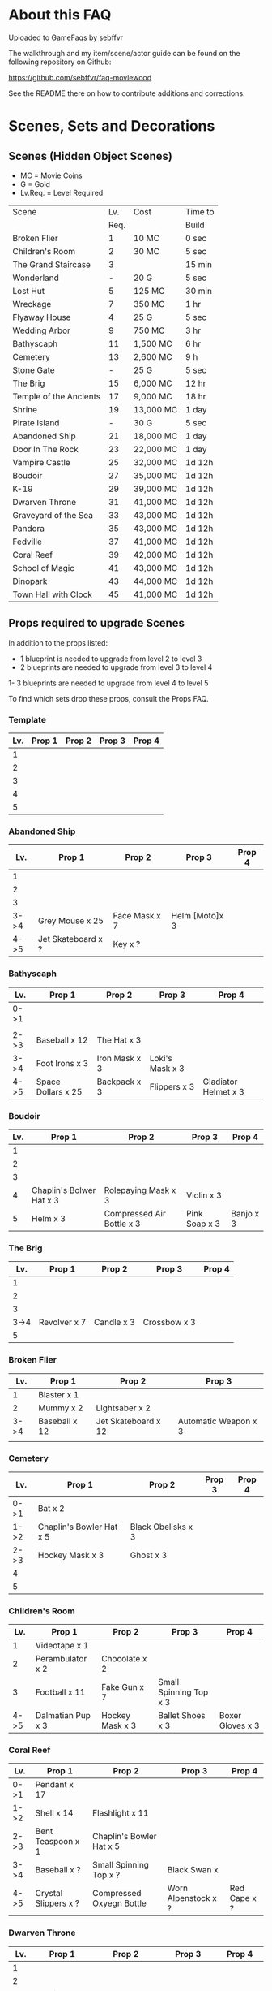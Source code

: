 #+OPTIONS: toc:nil
#+PANDOC_OPTIONS: include-before-body:gamefaq_header atx-headers:t

* About this FAQ

Uploaded to GameFaqs by sebffvr

The walkthrough and my item/scene/actor guide can be found on the
following repository on Github:

https://github.com/sebffvr/faq-moviewood

See the README there on how to contribute additions and corrections.


* Scenes, Sets and Decorations

** Scenes (Hidden Object Scenes)

- MC = Movie Coins
- G = Gold
- Lv.Req. = Level Required

|------------------------+------+-----------+---------|
| Scene                  |  Lv. | Cost      | Time to |
|                        | Req. |           | Build   |
|------------------------+------+-----------+---------|
| Broken Flier           |    1 | 10 MC     | 0 sec   |
| Children's Room        |    2 | 30 MC     | 5 sec   |
| The Grand Staircase    |    3 |           | 15 min  |
| Wonderland             |    - | 20 G      | 5 sec   |
| Lost Hut               |    5 | 125 MC    | 30 min  |
| Wreckage               |    7 | 350 MC    | 1 hr    |
| Flyaway House          |    4 | 25 G      | 5 sec   |
| Wedding Arbor          |    9 | 750 MC    | 3 hr    |
| Bathyscaph             |   11 | 1,500 MC  | 6 hr    |
| Cemetery               |   13 | 2,600 MC  | 9 h     |
| Stone Gate             |    - | 25 G      | 5 sec   |
| The Brig               |   15 | 6,000 MC  | 12 hr   |
| Temple of the Ancients |   17 | 9,000 MC  | 18 hr   |
| Shrine                 |   19 | 13,000 MC | 1 day   |
| Pirate Island          |    - | 30 G      | 5 sec   |
| Abandoned Ship         |   21 | 18,000 MC | 1 day   |
| Door In The Rock       |   23 | 22,000 MC | 1 day   |
| Vampire Castle         |   25 | 32,000 MC | 1d 12h  |
| Boudoir                |   27 | 35,000 MC | 1d 12h  |
| K-19                   |   29 | 39,000 MC | 1d 12h  |
| Dwarven Throne         |   31 | 41,000 MC | 1d 12h  |
| Graveyard of the Sea   |   33 | 43,000 MC | 1d 12h  |
| Pandora                |   35 | 43,000 MC | 1d 12h  |
| Fedville               |   37 | 41,000 MC | 1d 12h  |
| Coral Reef             |   39 | 42,000 MC | 1d 12h  |
| School of Magic        |   41 | 43,000 MC | 1d 12h  |
| Dinopark               |   43 | 44,000 MC | 1d 12h  |
| Town Hall with Clock   |   45 | 41,000 MC | 1d 12h  |
|------------------------+------+-----------+---------|


  
** Props required to upgrade Scenes

In addition to the props listed:

- 1 blueprint is needed to upgrade from level 2 to level 3
- 2 blueprints are needed to upgrade from level 3 to level 4
1- 3 blueprints are needed to upgrade from level 4 to level 5

To find which sets drop these props, consult the Props FAQ.

*** Template

|-----+--------+--------+--------+--------|
| Lv. | Prop 1 | Prop 2 | Prop 3 | Prop 4 |
|-----+--------+--------+--------+--------|
|   1 |        |        |        |        |
|   2 |        |        |        |        |
|   3 |        |        |        |        |
|   4 |        |        |        |        |
|   5 |        |        |        |        |


*** Abandoned Ship

|------+--------------------+---------------+----------------+--------|
|  Lv. | Prop 1             | Prop 2        | Prop 3         | Prop 4 |
|------+--------------------+---------------+----------------+--------|
|    1 |                    |               |                |        |
|    2 |                    |               |                |        |
|    3 |                    |               |                |        |
| 3->4 | Grey Mouse x 25    | Face Mask x 7 | Helm [Moto]x 3 |        |
| 4->5 | Jet Skateboard x ? | Key x ?       |                |        |

*** Bathyscaph

|------+--------------------+---------------+-----------------+----------------------|
| Lv.  | Prop 1             | Prop 2        | Prop 3          | Prop 4               |
|------+--------------------+---------------+-----------------+----------------------|
| 0->1 |                    |               |                 |                      |
|      |                    |               |                 |                      |
| 2->3 | Baseball x 12      | The Hat x 3   |                 |                      |
| 3->4 | Foot Irons x 3     | Iron Mask x 3 | Loki's Mask x 3 |                      |
| 4->5 | Space Dollars x 25 | Backpack x 3  | Flippers x 3    | Gladiator Helmet x 3 |

*** Boudoir

|-----+--------------------------+---------------------------+---------------+-----------|
| Lv. | Prop 1                   | Prop 2                    | Prop 3        | Prop 4    |
|-----+--------------------------+---------------------------+---------------+-----------|
|   1 |                          |                           |               |           |
|   2 |                          |                           |               |           |
|   3 |                          |                           |               |           |
|   4 | Chaplin's Bolwer Hat x 3 | Rolepaying Mask x 3       | Violin x 3    |           |
|   5 | Helm x 3                 | Compressed Air Bottle x 3 | Pink Soap x 3 | Banjo x 3 |

*** The Brig

|------+--------------+------------+--------------+--------|
|  Lv. | Prop 1       | Prop 2     | Prop 3       | Prop 4 |
|------+--------------+------------+--------------+--------|
|    1 |              |            |              |        |
|    2 |              |            |              |        |
|    3 |              |            |              |        |
| 3->4 | Revolver x 7 | Candle x 3 | Crossbow x 3 |        |
|    5 |              |            |              |        |

*** Broken Flier

|------+---------------+---------------------+----------------------|
|  Lv. | Prop 1        | Prop 2              | Prop 3               |
|------+---------------+---------------------+----------------------|
|    1 | Blaster x 1   |                     |                      |
|    2 | Mummy x 2     | Lightsaber x 2      |                      |
| 3->4 | Baseball x 12 | Jet Skateboard x 12 | Automatic Weapon x 3 |
|      |               |                     |                      |

*** Cemetery

|------+--------------------------+--------------------+--------+--------|
| Lv.  | Prop 1                   | Prop 2             | Prop 3 | Prop 4 |
|------+--------------------------+--------------------+--------+--------|
| 0->1 | Bat x 2                  |                    |        |        |
| 1->2 | Chaplin's Bowler Hat x 5 | Black Obelisks x 3 |        |        |
| 2->3 | Hockey Mask x 3          | Ghost x 3          |        |        |
| 4    |                          |                    |        |        |
| 5    |                          |                    |        |        |

*** Children's Room 

|------+-------------------+-----------------+------------------------+------------------|
|  Lv. | Prop 1            | Prop 2          | Prop 3                 | Prop 4           |
|------+-------------------+-----------------+------------------------+------------------|
|    1 | Videotape x 1     |                 |                        |                  |
|    2 | Perambulator x 2  | Chocolate x 2   |                        |                  |
|    3 | Football x 11     | Fake Gun x 7    | Small Spinning Top x 3 |                  |
| 4->5 | Dalmatian Pup x 3 | Hockey Mask x 3 | Ballet Shoes x 3       | Boxer Gloves x 3 |

*** Coral Reef

|------+----------------------+--------------------------+---------------------+--------------|
| Lv.  | Prop 1               | Prop 2                   | Prop 3              | Prop 4       |
|------+----------------------+--------------------------+---------------------+--------------|
| 0->1 | Pendant x 17         |                          |                     |              |
| 1->2 | Shell x 14           | Flashlight x 11          |                     |              |
| 2->3 | Bent Teaspoon x 1    | Chaplin's Bowler Hat x 5 |                     |              |
| 3->4 | Baseball x ?         | Small Spinning Top x ?   | Black Swan x        |              |
| 4->5 | Crystal Slippers x ? | Compressed Oxyegn Bottle | Worn Alpenstock x ? | Red Cape x ? |

*** Dwarven Throne

|------+----------------+--------------------+--------------+---------------|
| Lv.  | Prop 1         | Prop 2             | Prop 3       | Prop 4        |
|------+----------------+--------------------+--------------+---------------|
| 1    |                |                    |              |               |
| 2    |                |                    |              |               |
| 2->3 | Magic Wand x 3 | Tomahawk x 5       |              |               |
| 3->4 | Scepter x 5    | Maltese Knife x 25 | Queen x 5    |               |
| 4->5 | Rope x 25      | Stone Car x 7      | Crossbow x 3 | Gold Ring x 3 |

*** Fedville

|------+------------------------+-----------------+-----------+---------|
| Lv.  | Prop 1                 | Prop 2          | Prop 3    | Prop 4  |
|------+------------------------+-----------------+-----------+---------|
| 0->1 | Badge x 15             |                 |           |         |
| 1->2 | Horseshoe x 5          | Football x 3    |           |         |
| 2->3 | Motorcycle Sticker x 2 | Ice pick x 3    |           |         |
| 3->4 | Stone Car x 5          | Helm [Moto] x 4 | Queen x 4 |         |
| 4->5 | The Tomahawk x 4       | Smiling cat x 6 | Ghost x 7 | Key x 11 |

*** Flyaway House

|------+---------------+---------------------------+-------------+---------------------|
| Lv.  | Prop 1        | Prop 2                    | Prop 3      | Prop 4              |
|------+---------------+---------------------------+-------------+---------------------|
| 1    | Badge x 1     |                           |             |                     |
| 2    | Baseball x 3  | Shell x 3                 |             |                     |
| 2->3 | Videotape x 7 | Jet Skateboard x 11       |             |                     |
| 3->4 | Batteries x 5 | Compressed Air Bottle x 5 | Balloon x 5 |                     |
| 4->5 | Radio Set x 7 | White Feather x 7         | Camera x 5  | Pilot's glasses x 5 |
|------+---------------+---------------------------+-------------+---------------------|

*** The Grand Staircase

|------+-------------------+----------------------+---------------------+--------------------|
| Lv.  | Prop 1            | Prop 2               | Prop 3              | Prop 4             |
|------+-------------------+----------------------+---------------------+--------------------|
| 1    | Pendant x 1       |                      |                     |                    |
| 2    | Ice pick x 3      | Bat x 1              |                     |                    |
| 3->4 | Amphora x 5       | Ancient Watch x 12   | Opera Mask x 5      |                    |
| 4->5 | Chocolate Bar x 3 | Roleplaying Mask x 3 | Fogged up Glass x 3 | Bloody Diamond x 3 |
|      |                   |                      |                     |                    |

*** Graveyard of the Sea

|------+---------------------+-----------------+----------------------+----------|
| Lv.  | Prop 1              | Prop 2          | Prop 3               | Prop 4   |
|------+---------------------+-----------------+----------------------+----------|
| 1    |                     |                 |                      |          |
|      |                     |                 |                      |          |
| 2->3 | Predator's Mask x 2 | Ficus x 4       |                      |          |
| 3->4 | Flashlight x 3      | Hockey Mask x 3 | Schorched Banner x 3 |          |
| 4->5 | Army Knife x 9      | Amphora x 3     | Automatic Weapon x 3 | Crow x 3 |
|------+---------------------+-----------------+----------------------+----------|

*** K-19

|------+-----------------------------+----------------+---------------------+----------------|
| Lv.  | Prop 1                      | Prop 2         | Prop 3              | Prop 4         |
|------+-----------------------------+----------------+---------------------+----------------|
| 1    |                             |                |                     |                |
| 2    |                             |                |                     |                |
| 2->3 | Adrenaline Syringe x 3      | Flashlight x 3 |                     |                |
| 3->4 | Army Knife x 3              | Backpack x 3   | Flippers x 3        |                |
| 4->5 | 6-Barrelled Machine Gun x 3 | Fake Gun x 3   | Scorched Banner x 3 | Lightsaber x 3 |
|      |                             |                |                     |                |

*** Lost Hut

|------+----------------------+----------------+------------------+----------|
|  Lv. | Prop 1               | Prop 2         | Prop 3           | Prop 4   |
|------+----------------------+----------------+------------------+----------|
|    1 |                      |                |                  |          |
|    2 |                      |                |                  |          |
|    3 |                      |                |                  |          |
| 3->4 | Robin Hood's Bow x 7 | Golden Gun x 3 | The Tomahawk x 3 |          |
| 4->5 | Badge x 3            | Mask x 3       | Pipe x 3         | Whip x 3 |

*** Pandora

|------+-------------------+-----------------+----------------------+----------|
| Lv.  | Prop 1            | Prop 2          | Prop 3               | Prop 4   |
|------+-------------------+-----------------+----------------------+----------|
| 0->1 | Treasure map x 17 |                 |                      |          |
| 1->2 | Rope x 12         | Helm x 9        |                      |          |
| 2->3 | Chainsaw x 3      | Ficus x 11      |                      |          |
| 3->4 | Flashlight x 7    | Hockey Mask x 6 | Scorched Banner x 5  |          |
| 4->5 | Army Knife x 13   | Amphora x 9     | Automatic Weapon x 8 | Crow x 5 |
|------+-------------------+-----------------+----------------------+----------|

*** School of Magic

|------+------------------------+-------------------+----------+--------|
| Lv.  | Prop 1                 | Prop 2            | Prop 3   | Prop 4 |
|------+------------------------+-------------------+----------+--------|
| 0->1 | Cupid's Bow x 14       |                   |          |        |
| 1->2 | White Gloves x 9       | The Tricorn x 6   |          |        |
| 2->3 | Red and Blue Pills x 3 | Ancient Watch x 1 |          |        |
| 4    | Foot Irons x           | Magic Wand x      | Pigeon x |        |
| 5    | Face Mask x            |                   |          |        |


*** Shrine

|-----+----------------------+------------------------+----------------+--------------|
| Lv. | Prop 1               | Prop 2                 | Prop 3         | Prop 4       |
|-----+----------------------+------------------------+----------------+--------------|
|   1 |                      |                        |                |              |
|   2 |                      |                        |                |              |
|   3 |                      |                        |                |              |
|   4 |                      |                        |                |              |
|   5 | Crystal Slippers x 5 | Small Spinning Top x 5 | Black Swan x 5 | Red Cape x 5 |

*** Stone Gate

|-----+------------------+--------------+-----------------+-----------------------|
| Lv. | Prop 1           | Prop 2       | Prop 3          | Prop 4                |
|-----+------------------+--------------+-----------------+-----------------------|
|   1 |                  |              |                 |                       |
|   2 |                  |              |                 |                       |
|   3 |                  |              |                 |                       |
|   4 |                  |              |                 |                       |
|   5 | Crystal Ball x 3 | Tomahawk x 3 | Loki's Mask x 3 | Barbarian's Sword x 3 |

*** Vampire Castle

|-----+----------------+-----------+---------------+------------------|
| Lv. | Prop 1         | Prop 2    | Prop 3        | Prop 4           |
|-----+----------------+-----------+---------------+------------------|
|   1 |                |           |               |                  |
|   2 |                |           |               |                  |
|   3 |                |           |               |                  |
|   4 | Pendant x ?    |           |               |                  |
|   5 | Foot Irons x 3 | Rifle x 3 | Face Mask x 3 | Bladed Glove x 3 |
*** Wedding Arbor

|------+---------------+-----------------+---------------+------------------|
| Lv.  | Prop 1        | Prop 2          | Prop 3        | Prop 4           |
|------+---------------+-----------------+---------------+------------------|
|      |               |                 |               |                  |
| 1    |               |                 |               |                  |
| 2    | Batteries x 3 | Plush Heart x 5 |               |                  |
| 3->4 | Ficus x 3     | Rose Petals x 3 | Pink Soap x 3 |                  |
| 4->5 | Cup x 3       | Balloon x 3     | Candle x 3    | Wedding Ring x 3 |

*** Wreckage

|------+---------------------+-----------------+-------------------+---------------|
|  Lv. | Prop 1              | Prop 2          | Prop 3            | Prop 4        |
|------+---------------------+-----------------+-------------------+---------------|
|    1 |                     |                 |                   |               |
|    2 |                     |                 |                   |               |
|    3 |                     |                 |                   |               |
| 3->4 | Fogged-up Glass x 7 | Plush Heart x 9 | Chocolate Bar x 9 |               |
| 4->5 | Pendant x 20        | Rose Petals x 8 | Joker Card x 5    | Lifesaver x 5 |
|------+---------------------+-----------------+-------------------+---------------|


** Sets (Movie Coin Drops)

|-----------------------+-------+-----------+---------+------------+------------|
| Set                   | Level | Cost      | Time to | Drops      | Daily Rate |
|                       |  Req. | (MC)      | Build   | (MC/time)  |  (MC/24hr) |
|-----------------------+-------+-----------+---------+------------+------------|
| City of the Future    |     1 | 40,000    | 5 sec   | 1 / 15 min |         96 |
| Toy Car               |     2 | 55,000    | 5 sec   | 2 / 30 min |         96 |
| Titanic Wreckage      |     3 | 75,000    | 2 min   | 3 / 45 min |         96 |
| Cannibal Village      |     4 | 100,000   | 15 min  | 5 / 90 min |         80 |
| Secret Bunker         |     5 | 130,000   | 45 min  |            |            |
| Crash of Flight 815   |     6 |           |         |            |            |
| Lifeboat              |     7 |           |         |            |            |
| Ruins                 |    12 | 1,000,000 | 8h      | 22 / 8h    |         66 |
| Minotaur's Labyrinth  |       | 640,000   | 4h      | 14 / 2h    |        168 |
| Death from the Swamps |    13 |           |         |            |            |
| Zombie Well           |    14 |           |         |            |            |
| Missing Sailboat      |    15 |           |         |            |            |
| Crypt                 |    18 |           |         |            |            |
| Busted Tank           |    19 |           |         |            |            |
| Fallen Plane          |    20 |           |         |            |            |
| Island of Skeletons   |    21 |           |         |            |            |
| Secret Cave           |    22 |           |         |            |            |
| Gargoyle's House      |    25 |           |         |            |            |
| Venice Bridge         |    26 |           |         |            |            |
| Old Dam               |    28 |           |         |            |            |
| Ghost Patrol          |    30 |           |         |            |            |
| Gunship               |    35 |           |         |            |            |
| Lumber Mill           |    37 |           |         |            |            |
| Seagulls              |    38 | 750,000   | 1d      | 170 / 4h   |       1020 |
| Fishes                |    39 | 9,000,000 | 16h     | 237 / 8    |        711 |
| British House         |    40 |           |         |            |            |
| Suburb                |    41 |           |         |            |            |
| Kings Cross           |    42 |           |         |            |            |
| Diplodocus            |    43 |           |         |            |            |
| Patrol                |    44 |           |         |            |            |
| Ranger's House        |    45 |           |         |            |            |


** Decorations

|----------------------+-------+------------+---------+----------+-------|
| Decoration           | Level | Cost       | Time to | Drops    | Daily |
|                      |  Req. |            | Build   |          | Rate  |
|----------------------+-------+------------+---------+----------+-------|
| Golden Statue        |     2 | 10,000     | Instant |          |       |
| Mermaid Fountain     |     2 | 25,000     | Instant |          |       |
| Mountain Tree        |     3 | 25,000     | Instant |          |       |
| Minotaur Statue      |     3 | 40,000     | Instant |          |       |
| Fir Tree             |     4 | 54,000     | Instant |          |       |
| Fruit Tree           |     4 | 48,000     | Instant |          |       |
| Pink Jacob's Ladder  |     5 |            |         |          |       |
| Sailboat Statue      |       | 85,000     |         |          |       |
| Wave Statue          |     6 | 930,000    | Instant |          |       |
| Pond                 |     7 |            |         |          |       |
| Japanese Cherry Tree |       | 116,000    | 15m     |          |       |
| Blue Flowers         |    12 |            |         |          |       |
| Sun Dial             |    13 |            |         |          |       |
| Greek Portico        |    14 |            |         |          |       |
| Minotaur's Gate      |    15 |            |         |          |       |
| Magic Hat            |   n/a | daily gift | Instant | 10 / 1hr | 240   |
| s103_DEC_Bone_Horse  |    41 |            |         |          |       |


* Props

** Genre rewards (INCOMPLETE)

Unless otherwise noted, Genre upgrade rewards are:

Level 1->2: 25,000
Level 2->3: 50,000
Level 3->4: 
Level 4->5: 200,000
Level 5->6: 500,000

I have not been able to figure out if the genre level affects scoring. 

|-----------------+------------+------------+--------------+-------------------|
| Genre           | Level 2->3 | Level 3->4 | Level 4->5   | Level 5->6        |
|-----------------+------------+------------+--------------+-------------------|
| Action          |            |            |              |                   |
| Adventure       | 50,000     |            | Laura Statue |                   |
| Biography       |            |            |              |                   |
| Comedy          | 50,000     |            |              | Chaplin Statue    |
| Crime           |            |            |              | Gangster Statue   |
| Drama           |            |            | Girl Statue  |                   |
| Fantasy         |            |            |              |                   |
| Horror          |            |            |              | Somebody's Statue |
| Mystery         |            |            | Ghost Statue |                   |
| Romance         |            |            |              |                   |
| Science Fiction |            | 1 gold     |              |                   |
| Thriller        |            |            |              |                   |
| War             |            | 1 gold     |              |                   |
|-----------------+------------+------------+--------------+-------------------|



** Props and the Sets that Drop them (MOSTLY COMPLETE)

? = probably incomplete

|--------------------------+----------------------+----------------------+-------------------------+----------------+--------------------|
| Prop                     | Set 1                | Set 2                | Set 3                   | Set 4          | Set 5              |
|--------------------------+----------------------+----------------------+-------------------------+----------------+--------------------|
| Adrenalin Syringe        | Ghost Patrol         |                      |                         |                |                    |
| Amphora                  | Titanic Wreckage     | Zombie Well          | Secret Cave             | Ranger's House |                    |
| Ancient Watch            | Titanic Wreckage     | Secret Bunker        | Count's Pond            | Police         |                    |
| Army Knife               | Duke's Castle        | Gargoyle's House     | Zeppelin                | Patrol         |                    |
| Automatic Weapon         | Ruins                | Busted Tank          | Old Dam                 | Ghost Patrol   |                    |
| Backpack                 | Minotaur's Labyrinth | Fallen Plane         | Train Robbery           | Orc            | Pterodactyl        |
| Badge                    | Toy Car              | Crash of Flight 815  | Anaconda Creek          | Diplodocus     |                    |
| Ballet Shoes             | Versailles           | Fallen Plane         | Venice Bridge           | Suburb         |                    |
| Balloon                  | Missing Sailboat     | Fallen Plane         | Venice Bridge           | Gunship        |                    |
| Banjo ?                  |                      | Count's Pond         | Anaconda Creek          | Old Dam        | Glowing Forest     |
| Baseball                 | City of the Future   | Titanic Wreckage     | Luxor                   | Police         | Lumber Mill        |
| Bat                      |                      | Busted Tank          | Zeppelin                | Luxor          | Glowing Forest     |
| Batteries                | Versailles           | Zombie Well          | Ruins                   |                |                    |
| Bent Teaspoon            | Seagulls             |                      |                         |                |                    |
| Black Obelisk            | Dinosaur Graveyard   | Crypt                | Luxor                   | British House  |                    |
| Black Swan               | Cannibal Village     | Lifeboat             | Anaconda Creek          | Glowing Forest |                    |
| Bladed Glove ?           | Luxor                |                      |                         |                |                    |
| Blaster ?                |                      | Secret Bunker        | Ruins                   | Ghost Patrol   |                    |
| Bloody Diamond           | Titanic Wreckage     | Count's Pond         | Crypt                   | Diplodocus     |                    |
| Boxer Gloves             | Crash of Flight 815  | Toy Car              | Secret Cave             | Ghost Patrol   | British House      |
| Camera ?                 | City of the Future   |                      |                         |                |                    |
| Candle                   | Versailles           | Missing Sailboat     | Crypt                   |                | Walking Tree       |
| Case [Guitar] ?          |                      |                      | Old Dam                 |                |                    |
| Chainsaw                 | Battle Mech          |                      |                         |                |                    |
| Chaplin's Bowler Hat     | Toy Car              | Lifeboat             | Dinosaur Graveyard      | Kings Cross    |                    |
| Chocolate Bar            | City of the Future   | Titanic Wreckage     | Versailles              |                |                    |
| Clown's Mask ?           | Anaconda Creek       | Crypt                | Gargoyle's House        | Luxor          |                    |
| Compass ?                |                      |                      | Death from Swamps       | Battle Mech    |                    |
| Compressed Air Bottle    | Crash of Flight 815  | Zeppelin             | Ghost Patrol            | Train Robbery  | Patrol             |
| Crossbow                 | Anaconda Creek       | Island of Skeletons  | Old Dam                 | Orc            | Patrol             |
| Crow                     | Cannibal Village     | Gargoyle's House     | Venice Bridge           | Walking Tree   |                    |
| Crystal Ball ?           |                      |                      | Duke's Castle           |                |                    |
| Crystal Slippers         | Count's Pond         | Missing Sailboat     | Secret Cave             | Walking Tree   |                    |
| Cup                      | Cannibal Village     | Versailles           | Ruins                   |                | Giant Spider       |
| Cupid's Bow              | Count's Pond         | Secret Cave          | Death from Swamps       | Ranger's House |                    |
| Dalmatian Pup            | Toy Car              | Cannibal Village     | Lifeboat                | Patrol         |                    |
| Death Mask  ?            |                      |                      |                         |                |                    |
| Face Mask                | Missing Sailboat     | Busted Tank          | Zeppelin                | Patrol         |                    |
| Facepiece Respirator ?   |                      |                      | Island of Skeletons     |                |                    |
| Fake Gun                 | Titanic Wreckage     | Minotaur's Labyrinth | Duke's Castle           | Diplodocus     |                    |
| Ficus                    | Lifeboat             | Secret Cave          | Anaconda Creek          |                | Giant Spider       |
| Flashlight               | Gargoyle's House     | Venice Bridge        | Old Dam                 | Battle Mech    |                    |
| Flippers                 | Count's Pond         | Venice Bridge        | Train Robbery           | Glowing Forest | Fishes             |
| Fogged-Up Glass          | Cannibal Village     | Count's Pond         | Duke's Castle           | Police         |                    |
| Football                 | Titanic Wreckage     | Cannibal Village     | The Crash of Flight 815 | Orc            | Seagulls           |
| Foot Irons               | Missing Sailboat     | Zombie Well          | Island of Skeletons     | Glowing Forest | British House      |
| Ghost                    | Minotaur's Labyrinth | Island of Skeletons  | Gargoyle's House        | Gunship        | Ranger's House     |
| Gladiator Helmet         | Minotaur's Labyrinth | Island of Skeletons  | Venice Bridge           | Lumber Mill    |                    |
| Gold Ring                | Titanic Wreckage     | Ruins                | Train Robbery           | Diplodocus     |                    |
| Golden Gun               | Crash of Flight 815  | Busted Tank          | Train Robbery           | Gunship        |                    |
| Green Jelly/Slime ?      |                      |                      |                         | Ghost Patrol   |                    |
| Grey Mouse               | Cannibal Village     | Titanic Wreckage     | Death from Swamps       | Walking Tree   |                    |
| Helm [moto]              | Fallen Plane         | Venice Bridge        | Train Robbery           | Gunship        |                    |
| Helm [soldier] ?         | Fallen Plane         | zombie well          |                         |                |                    |
| Hockey Mask              | City of the Future   | Death from Swamps    | Venice Bridge           | Kings Cross    |                    |
| Horseshoe                | Missing Sailboat     | Anaconda Creek       | Ruins                   | Orc            | Seagulls           |
| Ice Pick                 | Crash of Flight 815  | Toy Car              | Death from Swamps       | Giant Spider   |                    |
| Iron Mask                | Lifeboat             | Versailles           | Death from Swamps       | British House  |                    |
| Jet Skateboard           | Toy Car              | Versailles           | Busted Tank             |                |                    |
| Joker Card               | Crash of Flight 815  | Zombie Well          | Island of Skeletons     | Walking Tree   | Lumber Mill        |
| Key                      | Anaconda Castle      | Busted Tank          | Ruins                   | Glowing Forest | Fishes             |
| Leather Cloak ?          |                      |                      |                         |                |                    |
| Lifesaver                | Titanic Wreckage     | Lifeboat             | Island of Skeletons     | Police         | Fishes             |
| Lightsaber               | City of the Future   | Luxor                | Busted Tank             | Ghost Patrol   |                    |
| Lime and Tequila ?       |                      |                      |                         |                |                    |
| Lockpick ?               |                      |                      |                         |                |                    |
| Loki's Mask              | Ruins                | Crypt                | Gargoyle's House        | Ranger's House |                    |
| Magic Wand               | Walking Tree         | Suburb               |                         |                |                    |
| Magnifier ?              |                      |                      |                         |                |                    |
| Maltese Knife            | Minotaur's Labyrinth | Zombie Well          | Duke's Castle           | Diplodocus     |                    |
| Mask                     | Secret Bunker        | Gargoyle's House     | Island of Skeletons     | Battle Mech    | Lumber Mill        |
| Model Airplane ?         |                      | Fallen Plane         |                         | GHost Patrol   |                    |
| Motorcycle Sticker       | Lumber Mill          |                      |                         |                |                    |
| Mummmy ?                 | City of the Future   |                      | Minotoaur's Labyrinth   | Ghost Patrol + |                    |
| Opera Mask               | City of the Future   | Crypt                | Secret Cave             | Seagulls       |                    |
| Perambulator ... ?       | Crash of Flight 815  | Count's Pond         | Old Dam                 | Battle Mech    |                    |
| Pigeon ?                 |                      | Secret Cave          | Dinosaur Graveyard      |                |                    |
| Pilot's Glasses ?        |                      | Old Dam              |                         |                |                    |
| Pink Soap                | Minotaur's Labyrinth | Fallen Plane         | Venice Bridge           | Giant Spider   | British House      |
| Pipe                     | Cannibal Village     | Secret Bunker        | Death from Swamps       |                | Ranger's House     |
| Plush Heart              | Crash of Flight 815  | Secret Bunker        | Count's Pond            | Giant Spider   | Seagulls           |
| Predator's Mask          | Giant Spider         | Diplodocus           |                         |                |                    |
| Queen                    | Minotaur's Labyrinth | Gargoyle's House     | Train Robbery           | Kings Cross    | Pterodactyl        |
| Radio Set ?              |                      | Train Robbery        | Island of Skeletons     | Ghost Patrol   |                    |
| Red and Blue Pills       | British House        |                      |                         |                |                    |
| Red Cape                 | Zombie Well          | Anaconda Creek       | Fallen Plane            | Ghost Patrol   |                    |
| Revolver ?               |                      |                      |                         |                |                    |
| Rifle ?                  |                      |                      | Death from Swamps       |                |                    |
| Robin Hood's Bow         | Secret Bunker        | Minotaur's Labyrinth | Zombie Well             | Ranger's House |                    |
| Roleplaying Mask         | Cannibal Village     | Fallen Plane         | Secret Bunker           | Suburb         |                    |
| Rope                     |                      | Busted Tank          | Island of Skeletons     | King's Cross   | Venice Bridge      |
| Rose Petals              | Versailles           | Count's Pond         | Old Dam                 | Fishes         |                    |
| Sankara Stone ?          |                      |                      | Duke's Castle           |                |                    |
| Sapphire Heart / Pendant | Titanic Wreckage     | Count's Pond         | Lifeboat                |                |                    |
| Scepter                  | Missing Sailboat     | Gargoyle's House     | Venice Bridge           | Lumber Mill    |                    |
| Scorched Banner          | Zombie Well          | Fallen Plane         | Zeppelin                | Battle Mech    | Suburb             |
| Shell                    | Dinosaur Graveyard   | Secret Bunker        | Old Dam                 | Fishes         |                    |
| Sign ?                   |                      |                      |                         |                |                    |
| Signet Ring ?            | Luxor                |                      |                         |                |                    |
| Six-Barreled Machine Gun | Secret Bunker        | Lifeboat             | Anaconda Creek          | Battle Mech    |                    |
| Small Spinning Top       | Toy Car              | Dinosaur Graveyard   | Old Dam                 | Police         |                    |
| Smiling Cat              | Cannibal Village     | Secret CaveI         | Old Dam                 | Glowing Forest |                    |
| Space Dollars            | Crash of Flight 815  | Secret Bunker        | Toy Car                 | Fishes         | Suburb             |
| Spiked Mask              | Anaconda Creek       |                      | Duke's Castle           | Diplodocus     | Dinosaur Graveyard |
| Stone Car                | Toy Car              | Ruins                | Island of Skeletons     | Lumber Mill    |                    |
| Stranger's Mask ?        |                      |                      |                         |                |                    |
| Symbolic Stone ?         |                      |                      |                         |                |                    |
| The Hat                  | Luxor                | Ruins                | Zeppelin                | Police         |                    |
| The Tomahawk             | Minotaur's Labyrinth | Island of Skeletons  | Gargoyle's House        | Gunship        | Ranger's House     |
| Treasure Map             | Anaconda Creek       | Secret Cave          | Fishes                  | Orc            | Train Robbery      |
| The Tricorn              | Minotaur's Labyrinth | Ruins                | Missing Sailboat        | Walking Tree   | Ranger's House     |
| Videotape                | Toy Car              | Versailles           | Gargoyle's House        | Seagulls       |                    |
| Violin                   | Missing Sailboat     | Kings Cross          | Duke's Castle           | Ghost Patrol   | Train Robbery      |
| Wedding Ring             | Versailles           | Crypt                | Duke's Castle           | Kings Cross    |                    |
| Whip                     | Crash of Flight 815  | Busted Tank          | Zeppelin                | Patrol         | Pterodactyl        |
| White Feather ?          |                      |                      |                         |                |                    |
| White Gloves             | Lifeboat             | Fallen Plane         | Missing Sailboat        | Fallen Plane   | Lumber Mill        |
| Worn Alpenstock ?        |                      |                      |                         |                |                    |
| Umbrella ?               |                      |                      |                         |                |                    |


** Prop Gifting Reward Value (INCOMPLETE)

Note: The actual cash value received seems to be multipled by a factor related to your level. See main FAQ.

In decreasing order of value. Correlated to rarity but not totally. 

*** 400 XP / 12,500

- Blood Diamond
- Boxed Gloves
- Crow
- Death Mask
- Gladiator Helmet
- Lifesaver
- Pilot's Glasses
- Red Cape
- Smiling Cat
- Whip

*** 300 XP  / 10,000 gamebucks

- Automatic Weapon
- Balloon [don't gift these - see FAQ]
xs- Crossbow
- Face Mask
- Flippers
- Fogged-Up Glass
- Golden Gun
- Joker Card
- Key
- Loki's Mask
- Mask
- Pigeon
- Pink Soap
- Sankara Stone
- Small Spinning Top
- Violin
- Wedding Ring
- White Feather
- Worn Alpenstock

*** 200 XP / 7,500 gamebucks

- Adrenaline Syringe
- Amphora
- Backpack
- Bent Teaspoon
- Black Swan
- Camera
- Candle
- Chainsaw
- Compressed Air Bottle
- Green Jelly / Slime
- Jet Skateboard
- The Hat
- Hockey Mask
- Leather Cloak
- Magic Wand
- Motorcycle Sticker
- Pipe
- Plush Heart
- Predator's Mask 
- Red and Blue Pills
- Rifle
- Roleplaying Mask
- Scepter
- Signet Ring
- Spiked Mask
- Stone Car
- Stranger's Mask
- The Tomahawk
- Umbrella
  
*** 100 XP / 5,000 gamebucks

- Ancient Watch
- Army Knife
- Baseball
- Batteries
- Chaplin's Bowler Hat
- Chocolate Bar
- Compass
- Crystal Slippers
- Dalmatian Pup
- Flashlight
- Ficus
- Foot Irons*
- Football
- Ghost
- Lightsaber
- Helm [military]
- Helm [motorcycle]
- Ice Pick
- The Tricorn
- Revolver
- Space Dollars

*** 50XP / 2,500 gamebucks

- Badge
- Bat
- Black Obelisk
- Case [Guitar]
- Clown's Mask
- Cup
- Cupid's Bow
- Crystal Ball
- Grey Mouse
- Horseshoe
- Maltese Knife*
- Pendant / Saphhire Heart
- Perambulator and Tommy Gun
- Radio Set
- Robin Hood's Bow
- Rope
- Treasure Map
- Videotape
- White Gloves

* Prizes

** Lottery Prizes

These are some of the cards I have seen:

- Cash: 400,000-2,000,000
- Sets: Military helicopter
- Gold: 4,5,9,10,15
- Flashlight
- Lamb
- Props: Ancient Watch, Wedding Ring, The Tricorn



** Random Gift Prizes

- Magic hat (Coin-dropping Decoration)
- Small Spinning Top
- Dating Fountain
- Gold: 1,2,3
- Automatic Weapon
- Lifeboat
- Flash Hint: 1
- Chain Hint: 3
- Joker Card (prop)
- Pink Soap (prop)
- Small Spinning Top (prop)
- Automatic Weapon (prop)
- Secret Bunker
- Greek Theater
- Sun Dial
- Game cash: $200,000, $300,000



* Actors


** Actor Star Values (INCOMPLETE)

(Incomplete / in Progress)

Stars for the actor in 

- Action (Act)
- Adventure (Adv)
- Biography (Bio)
- Comedy (Com)
- Crime (Cri)
- Drama (Dra)
- Fantasy (Fan)
- Horror (Hor)
- Mystery (Mys)
- Romance (Rom)
- Science Fiction (SF)
- Thriller (Thr)
- War (War)

with the actor's total star Sum at the end.

|---------------+-----+-----+-----+-----+-----+-----+-----+-----+-----+-----+----+-----+-----+-----|
| Actor         | Act | Adv | Bio | Com | Cri | Dra | Fan | Hor | Mys | Rom | SF | Thr | War | Sum |
|---------------+-----+-----+-----+-----+-----+-----+-----+-----+-----+-----+----+-----+-----+-----|
| Al Paco       |     |     |     |     |   1 |   2 |     |     |     |     |    |     |     |   3 |
| Maddy Rove    |     |     |     |     |     |     |     |     |     |     |    |   2 |   3 |   5 |
| Molly Cherry  |     |   3 |     |     |     |     |     |     |   3 |     |    |     |     |   6 |
| Tim Diamond   |   3 |     |     |     |     |   3 |     |     |     |     |    |     |     |   6 |
| Gwen Patrol   |     |     |     |     |     |     |     |     |     |   2 |    |   4 |     |   6 |
| Isaak Jones   |     |   4 |     |     |     |     |     |   2 |     |     |    |     |     |   6 |
| John Dippo    |     |     |     |     |     |     |   3 |   3 |     |     |    |     |     |   6 |
| Amy Termin    |     |     |     |     |   3 |   3 |     |     |     |     |    |     |     |   6 |
| Dug Michaels  |     |     |     |     |     |     |     |     |   3 |     |    |   3 |     |   6 |
| H Fordisson   |     |   3 |     |     |     |     |     |     |     |     |  3 |     |     |   6 |
| M-G Chlori    |     |     |     |   2 |     |     |   2 |     |     |     |    |     |     |   4 |
| Jack China    |   3 |     |     |   3 |     |     |     |     |     |     |    |     |     |   6 |
| Rad Dedcliff  |     |     |     |     |     |     |   2 |   3 |     |     |    |     |     |   5 |
| H-B Cartem    |     |     |     |     |     |   2 |   2 |     |     |     |    |     |     |   4 |
| Debi More     |   3 |     |     |     |     |     |     |     |   2 |     |    |     |     |   5 |
| J Halfman     |     |     |     |   2 |     |   2 |     |     |     |     |    |     |     |   4 |
| K Singer      |     |     |     |     |   2 |     |     |     |     |   2 |    |     |     |   4 |
| Rick Sway     |     |     |     |     |     |     |     |     |   2 |   3 |    |     |     |   5 |
| Ben der Polo  |     |     |     |     |   2 |     |     |     |     |     |    |   2 |     |   4 |
| C Blondett    |     |     |   2 |     |     |     |     |     |   1 |     |    |     |     |   3 |
| Wonna Etson   |     |   1 |     |     |     |     |   1 |     |     |     |    |     |     |   2 |
| Mich. RiZotto |     |   2 |     |     |     |     |     |     |     |   1 |    |     |     |   3 |
| Penny Rooks   |     |     |     |     |     |   1 |     |     |   2 |     |    |     |     |   3 |
| Ross Crowell  |     |   1 |   2 |     |     |     |     |     |     |     |    |     |     |   3 |
| G Silverbloom |     |     |     |     |     |     |     |     |     |     |  2 |   1 |     |   3 |
| A Jenniston   |     |     |     |   1 |     |     |     |     |     |   2 |    |     |     |   3 |
| Dylon Joe     |     |     |     |     |     |     |     |     |     |   2 |    |   2 |     |   4 |
| Maggie Foxie  |   1 |     |     |     |     |     |     |     |     |     |  2 |     |     |   3 |
| Peggy Ellens  |     |     |     |   1 |     |     |     |     |     |     |    |   1 |     |   2 |
| Becky Sale    |     |     |     |     |     |     |   1 |     |     |     |    |     |   1 |   2 |
| Ross Curtell  |     |     |     |     |     |     |     |   1 |     |     |  1 |     |     |   2 |
| B Restling    |   1 |     |     |     |   2 |     |     |     |     |     |    |     |     |   3 |
| B Dromor      |     |   2 |     |   3 |     |     |     |     |     |     |    |     |     |   5 |
| Bill Smith    |   3 |     |     |     |     |     |   2 |     |     |     |    |     |     |   5 |
| Lisa Ferum    |     |     |   2 |     |   2 |     |     |     |     |     |    |     |     |   4 |
| Tyllia Live   |     |   2 |     |     |     |     |     |     |     |     |  2 |     |     |   4 |
#+TBLFM: $15=vsum($2..$14)


** Favors - VERY INCOMPLETE

Actors will join your studio if you make do on what favour they
ask. These seem to be random, and I don't know what triggers the tasks
that has the actor as a reward.

| Barbie Dromor     | Build the Secret Bunker set                  |
| Bill Smith        | Shoot 3 movies                               |
| Dug Michaels      | Shoot a Thriller with Profits of over 60,000 |
| Tim Diamond       | Build Crash of Flight 815                    |
| Zele Renwegger    | Build the Ruins Set                          |
| Hary Fordisson    | Build the Minotaur's Labyrinth Set           |
| Coop Bradler      | Build the Swamps set                         |
| Patrick Robertson | Shoot 8 Mysteries                            |
| Doug Michaels     | Thriller: $60,000                            |
| Rad Dedcliff      | Shoot 7 movies                               |

|                   |                                              |
| Jade Foster       | Crime: $360,000 Thriller: $370,000           |
| Amy Termin        | Crime: $318,000                              |
| Maddy Rove        | Thriller: $280,000                           |
|

